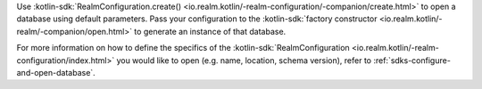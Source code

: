 Use 
:kotlin-sdk:`RealmConfiguration.create() 
<io.realm.kotlin/-realm-configuration/-companion/create.html>` 
to open a database using default parameters. Pass your configuration to the 
:kotlin-sdk:`factory constructor <io.realm.kotlin/-realm/-companion/open.html>`
to generate an instance of that database.

For more information on how to define the specifics of the
:kotlin-sdk:`RealmConfiguration 
<io.realm.kotlin/-realm-configuration/index.html>`
you would like to open (e.g. name, location, schema version), refer to 
:ref:`sdks-configure-and-open-database`.
